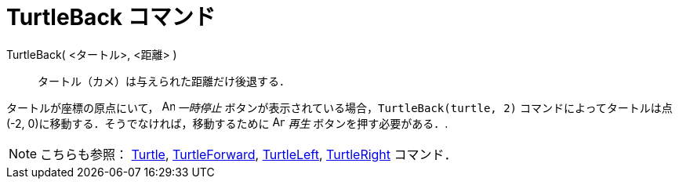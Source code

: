 = TurtleBack コマンド
:page-en: commands/TurtleBack
ifdef::env-github[:imagesdir: /ja/modules/ROOT/assets/images]

TurtleBack( <タートル>, <距離> )::
  タートル（カメ）は与えられた距離だけ後退する．

[EXAMPLE]
====

タートルが座標の原点にいて， image:Animate_Pause.png[Animate Pause.png,width=16,height=16] __一時停止__
ボタンが表示されている場合，`++TurtleBack(turtle, 2)++` コマンドによってタートルは点(-2,
0)に移動する．そうでなければ，移動するために image:Animate_Play.png[Animate Play.png,width=16,height=16] _再生_
ボタンを押す必要がある．.

====

[NOTE]
====

こちらも参照： xref:/commands/Turtle.adoc[Turtle], xref:/commands/TurtleForward.adoc[TurtleForward],
xref:/commands/TurtleLeft.adoc[TurtleLeft], xref:/commands/TurtleRight.adoc[TurtleRight] コマンド．

====
